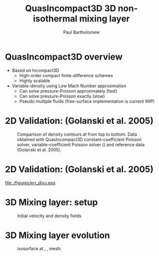 #+TITLE: QuasIncompact3D 3D non-isothermal mixing layer
#+AUTHOR: Paul Bartholomew

#+OPTIONS: toc:nil

#+STARTUP: beamer
#+LATEX_CLASS: beamer
#+BEAMER_FRAME_LEVEL: 1

* QuasIncompact3D overview

- Based on Incompact3D
  - High-order compact finite-difference schemes
  - Highly scalable
- Variable-density using Low Mach Number approximation
  - Can solve pressure-Poisson approximately (fast)
  - Can solve pressure-Poisson exactly (slow)
  - Pseudo multiple fluids (free-surface implementation is current WIP)

* 2D Validation: (Golanski et al. 2005)

#+CAPTION: Comparison of density contours at @@latex:$t=24,82,182$@@ from top to bottom. Data obtained with QuasIncompact3D constant-coefficient Poisson solver, variable-coefficient Poisson solver (@@latex:$\widetilde{\rho} = \rho_0, \rho^h$@@) and reference data (Golanski et al. 2005).
#+ATTR_LATEX: :width 0.75\linewidth :center
[[file:./figures/golanski2d-rho.png]]

* 2D Validation: (Golanski et al. 2005)

#+CAPTION: Comparison of errors in divergence constraint using QuasIncompact3D
#+ATTR_LATEX: :width 0.75\linewidth :center
[[file:./figures/err_divu.eps]]

* 3D Mixing layer: setup

#+CAPTION: Initial velocity and density fields
#+ATTR_LATEX: :width 0.9\linewidth :center
[[file:./figures/r1000-t0.png]]

* 3D Mixing layer evolution

#+CAPTION: @@latex:$\omega=0.3$@@ isosurface at @@latex:$t=86,129,193$@@, @@latex:$T_1 / T_2 = 2$@@, mesh: @@latex:$64\times257\times64$@@
#+ATTR_LATEX: :width 0.9\linewidth :center
[[file:./figures/r2-t86-129-193-w03.png]]
